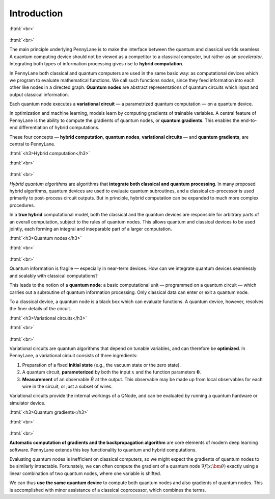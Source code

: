 .. role:: html(raw)
   :format: html

.. _introduction:

Introduction
============

:html:`<br>`

.. figure:: ../_static/concepts.png
    :align: center
    :width: 70%
    :target: javascript:void(0);

:html:`<br>`

The main principle underlying PennyLane is to make the interface between the quantum and classical worlds seamless. A quantum computing device should not be viewed as a competitor to a classical computer, but rather as an *accelerator*. Integrating both types of information processing gives rise to **hybrid computation**.

In PennyLane both classical and quantum computers are used in the same basic way: as computational devices which we program to evaluate mathematical functions. We call such functions *nodes*, since they feed information into each other like nodes in a directed graph. **Quantum nodes** are abstract representations of quantum circuits which input and output classical information. 

Each quantum node executes a **variational circuit** — a parametrized quantum computation — on a quantum device.

In optimization and machine learning, models learn by computing gradients of trainable variables. A central feature of PennyLane is the ability to compute the gradients of quantum nodes, or **quantum gradients**. This enables the end-to-end differentiation of hybrid computations.



These four concepts — **hybrid computation**, **quantum nodes**, **variational circuits** — and **quantum gradients**, are central to PennyLane.


:html:`<h3>Hybrid computation</h3>`

.. rst-class:: admonition see

    See the main :ref:`hybrid_computation` page for more details.

:html:`<br>`

.. figure:: ../_static/hybrid_graph.png
    :align: center
    :width: 70%
    :target: javascript:void(0);

:html:`<br>`

*Hybrid quantum algorithms* are  algorithms that **integrate both classical and quantum processing**. In many proposed hybrid algorithms, quantum devices are used to evaluate quantum subroutines, and a classical co-processor is used primarily to post-process circuit outputs. But in principle, hybrid computation can be expanded to much more complex procedures.

In a **true hybrid** computational model, both the classical and the quantum devices are responsible for arbitrary parts of an overall computation, subject to the rules of quantum nodes. This allows quantum and classical devices to be used jointly, each forming an integral and inseparable part of a larger computation.


:html:`<h3>Quantum nodes</h3>`

.. rst-class:: admonition see

    See the main :ref:`quantum_nodes` page for more details.

:html:`<br>`

.. figure:: ../_static/quantumnode.png
    :align: center
    :width: 50%
    :target: javascript:void(0);

:html:`<br>`

Quantum information is fragile — especially in near-term devices. How can we integrate quantum devices seamlessly and scalably with classical computations?

This leads to the notion of a **quantum node**: a basic computational unit — programmed on a quantum circuit — which carries out a subroutine of quantum information processing. Only classical data can enter or exit a quantum node.

To a classical device, a quantum node is a black box which can evaluate functions. A quantum device, however, resolves the finer details of the circuit.


:html:`<h3>Variational circuits</h3>`

.. rst-class:: admonition see

    See the main :ref:`varcirc` page for more details.

:html:`<br>`

.. figure:: ../_static/varcirc.png
    :align: center
    :width: 50%
    :target: javascript:void(0);

:html:`<br>`

Variational circuits are quantum algorithms that depend on tunable variables, and can therefore be **optimized**. In PennyLane, a variational circuit consists of three ingredients:

1. Preparation of a fixed **initial state** (e.g., the vacuum state or the zero state).

2. A quantum circuit, **parameterized** by both the input :math:`x` and the function parameters :math:`\boldsymbol\theta`.

3. **Measurement** of an observable :math:`\hat{B}` at the output. This observable may be made up from local observables for each wire in the circuit, or just a subset of wires.

Variational circuits provide the internal workings of a QNode, and can be evaluated by running a quantum hardware or simulator device. 

:html:`<h3>Quantum gradients</h3>`

.. rst-class:: admonition see

    See the main :ref:`autograd_quantum` page for more details.

:html:`<br>`

.. figure:: ../_static/grad.png
    :align: center
    :width: 60%
    :target: javascript:void(0);

:html:`<br>`

**Automatic computation of gradients and the backpropagation algorithm** are core elements of modern deep learning software. PennyLane extends this key functionality to quantum and hybrid computations.

Evaluating quantum nodes is inefficient on classical computers, so we might expect the gradients of quantum nodes to be similarly intractable. Fortunately, we can often compute the gradient of a quantum node :math:`\nabla f(x;\bm{\theta})` exactly using a linear combination of two quantum nodes, where one variable is shifted.

We can thus **use the same quantum device** to compute both quantum nodes and also gradients of quantum nodes. This is accomplished with minor assistance of a classical coprocessor, which combines the terms. 


